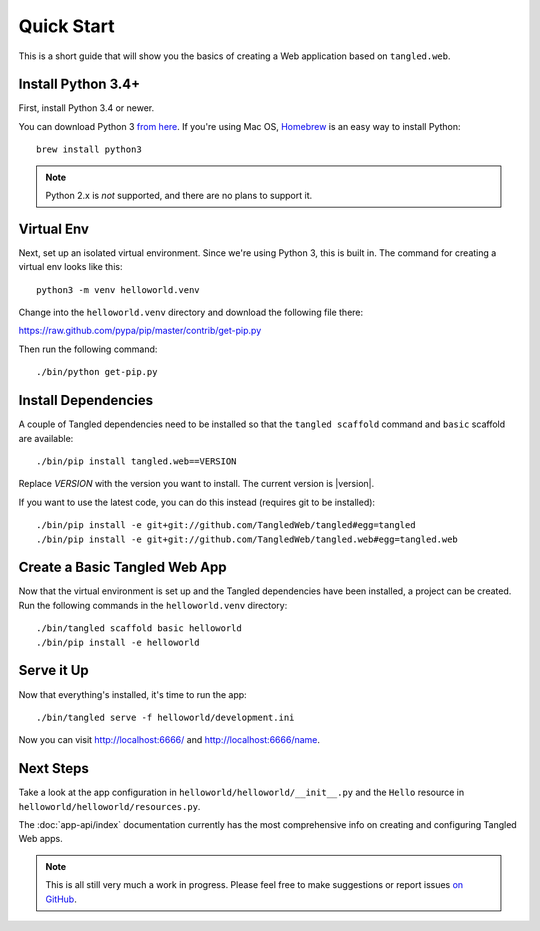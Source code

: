 Quick Start
+++++++++++

This is a short guide that will show you the basics of creating a Web
application based on ``tangled.web``.

Install Python 3.4+
===================

First, install Python 3.4 or newer.

You can download Python 3 `from here <https://www.python.org/downloads/>`_. If
you're using Mac OS, `Homebrew <http://brew.sh/>`_ is an easy way to install
Python::

    brew install python3

.. note:: Python 2.x is *not* supported, and there are no plans to support it.

Virtual Env
===========

Next, set up an isolated virtual environment. Since we're using Python 3, this
is built in. The command for creating a virtual env looks like this::

    python3 -m venv helloworld.venv

Change into the ``helloworld.venv`` directory and download the following file
there:

https://raw.github.com/pypa/pip/master/contrib/get-pip.py

Then run the following command::

    ./bin/python get-pip.py

Install Dependencies
====================

A couple of Tangled dependencies need to be installed so that the
``tangled scaffold`` command and ``basic`` scaffold are available::

    ./bin/pip install tangled.web==VERSION

Replace `VERSION` with the version you want to install. The current version
is |version|.

If you want to use the latest code, you can do this instead (requires git to be
installed)::

    ./bin/pip install -e git+git://github.com/TangledWeb/tangled#egg=tangled
    ./bin/pip install -e git+git://github.com/TangledWeb/tangled.web#egg=tangled.web

Create a Basic Tangled Web App
==============================

Now that the virtual environment is set up and the Tangled dependencies have
been installed, a project can be created. Run the following commands in the
``helloworld.venv`` directory::

    ./bin/tangled scaffold basic helloworld
    ./bin/pip install -e helloworld

Serve it Up
===========

Now that everything's installed, it's time to run the app::

    ./bin/tangled serve -f helloworld/development.ini

Now you can visit http://localhost:6666/ and http://localhost:6666/name.

Next Steps
==========

Take a look at the app configuration in ``helloworld/helloworld/__init__.py``
and the ``Hello`` resource in ``helloworld/helloworld/resources.py``.

The :doc:`app-api/index` documentation currently has the most comprehensive
info on creating and configuring Tangled Web apps.

.. note:: This is all still very much a work in progress. Please feel free to
          make suggestions or report issues
          `on GitHub <https://github.com/TangledWeb/tangled.web/issues>`_.
